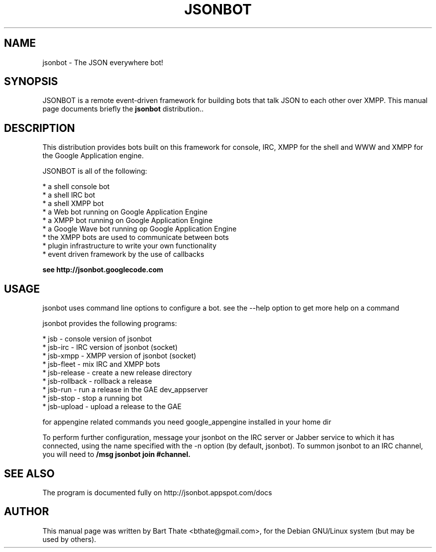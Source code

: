 .TH JSONBOT 1 "7 Nov 2010" "Debian GNU/Linux" "jsonbot manual"
.SH NAME
jsonbot \- The JSON everywhere bot!
.SH SYNOPSIS
JSONBOT is a remote event-driven framework for building bots that talk JSON
to each other over XMPP. This manual page documents briefly the
.B jsonbot
distribution..
.P
.B 
.SH "DESCRIPTION"
.P
This distribution provides bots built on this framework for console, IRC,
XMPP for the shell and WWW and XMPP for the Google Application engine.

JSONBOT is all of the following:

    * a shell console bot
    * a shell IRC bot
    * a shell XMPP bot
    * a Web bot running on Google Application Engine
    * a XMPP bot running on Google Application Engine
    * a Google Wave bot running op Google Application Engine
    * the XMPP bots are used to communicate between bots
    * plugin infrastructure to write your own functionality
    * event driven framework by the use of callbacks

.B
see http://jsonbot.googlecode.com
.PP
.SH USAGE
jsonbot uses command line options to configure a bot. see the --help option to get more help on a command
.PP

jsonbot provides the following programs:

    * jsb - console version of jsonbot
    * jsb-irc - IRC version of jsonbot (socket)
    * jsb-xmpp - XMPP version of jsonbot (socket)
    * jsb-fleet - mix IRC and XMPP bots
    * jsb-release - create a new release directory
    * jsb-rollback - rollback a release
    * jsb-run - run a release in the GAE dev_appserver
    * jsb-stop - stop a running bot
    * jsb-upload - upload a release to the GAE
.P
for appengine related commands you need google_appengine installed in your
home dir
.P
To perform further configuration, message your jsonbot on the IRC server or Jabber service to which it has connected, using the name specified
with the -n option (by default, jsonbot).  To summon jsonbot to an IRC channel, you will need to
.B
/msg jsonbot join #channel.

.SH "SEE ALSO"
The program is documented fully on http://jsonbot.appspot.com/docs
.SH AUTHOR
This manual page was written by Bart Thate <bthate@gmail.com>,
for the Debian GNU/Linux system (but may be used by others).
